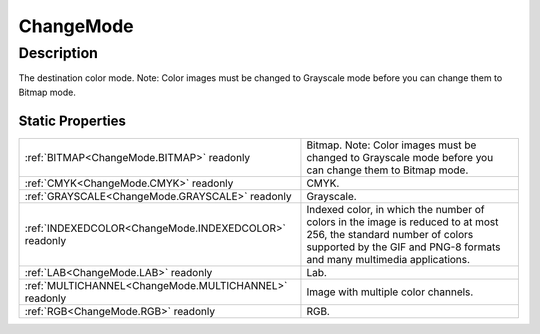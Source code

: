 .. _ChangeMode:

================================================
ChangeMode
================================================


Description
-----------



The destination color mode. Note: Color images must be changed to Grayscale mode before you can change them to Bitmap mode.




Static Properties
^^^^^^^^^^^^^^^^^

+-------------------------------------------------------+---------------------------------------------------------------------------------------------------------------------------------------------------------------------------------------------+
| :ref:`BITMAP<ChangeMode.BITMAP>` readonly             | Bitmap. Note: Color images must be changed to Grayscale mode before you can change them to Bitmap mode.                                                                                     |
+-------------------------------------------------------+---------------------------------------------------------------------------------------------------------------------------------------------------------------------------------------------+
| :ref:`CMYK<ChangeMode.CMYK>` readonly                 | CMYK.                                                                                                                                                                                       |
+-------------------------------------------------------+---------------------------------------------------------------------------------------------------------------------------------------------------------------------------------------------+
| :ref:`GRAYSCALE<ChangeMode.GRAYSCALE>` readonly       | Grayscale.                                                                                                                                                                                  |
+-------------------------------------------------------+---------------------------------------------------------------------------------------------------------------------------------------------------------------------------------------------+
| :ref:`INDEXEDCOLOR<ChangeMode.INDEXEDCOLOR>` readonly | Indexed color, in which the number of colors in the image is reduced to at most 256, the standard number of colors supported by the GIF and PNG-8 formats and many multimedia applications. |
+-------------------------------------------------------+---------------------------------------------------------------------------------------------------------------------------------------------------------------------------------------------+
| :ref:`LAB<ChangeMode.LAB>` readonly                   | Lab.                                                                                                                                                                                        |
+-------------------------------------------------------+---------------------------------------------------------------------------------------------------------------------------------------------------------------------------------------------+
| :ref:`MULTICHANNEL<ChangeMode.MULTICHANNEL>` readonly | Image with multiple color channels.                                                                                                                                                         |
+-------------------------------------------------------+---------------------------------------------------------------------------------------------------------------------------------------------------------------------------------------------+
| :ref:`RGB<ChangeMode.RGB>` readonly                   | RGB.                                                                                                                                                                                        |
+-------------------------------------------------------+---------------------------------------------------------------------------------------------------------------------------------------------------------------------------------------------+












.. container:: hide

   .. toctree::
      :hidden:
      :maxdepth: 1

      
      ChangeMode/GRAYSCALE.rst
      ChangeMode/RGB.rst
      ChangeMode/CMYK.rst
      ChangeMode/LAB.rst
      ChangeMode/BITMAP.rst
      ChangeMode/INDEXEDCOLOR.rst
      ChangeMode/MULTICHANNEL.rst
      

      
      
      
      